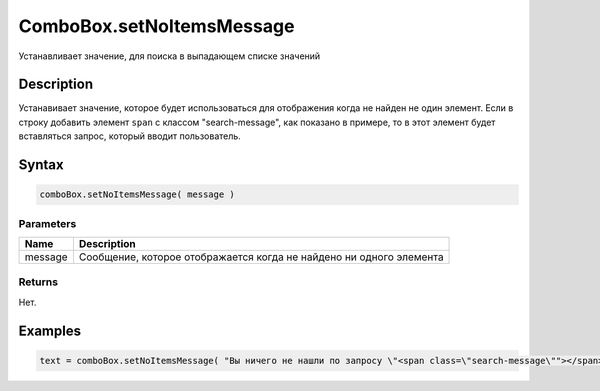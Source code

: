 ComboBox.setNoItemsMessage
=============================

Устанавливает значение, для поиска в выпадающем списке значений

Description
-----------

Устанавивает значение, которое будет использоваться для отображения когда не найден не один элемент. Если в строку добавить элемент ``span`` с классом "search-message", как показано в примере, то в этот элемент будет вставляться запрос, который вводит пользователь.

Syntax
------

.. code:: js

    comboBox.setNoItemsMessage( message )

Parameters
~~~~~~~~~~

.. list-table::
   :header-rows: 1

   * - Name
     - Description
   * - message
     - Сообщение, которое отображается когда не найдено ни одного элемента


Returns
~~~~~~~

Нет.

Examples
--------

.. code:: js

    text = comboBox.setNoItemsMessage( "Вы ничего не нашли по запросу \"<span class=\"search-message\""></span>\"" );
